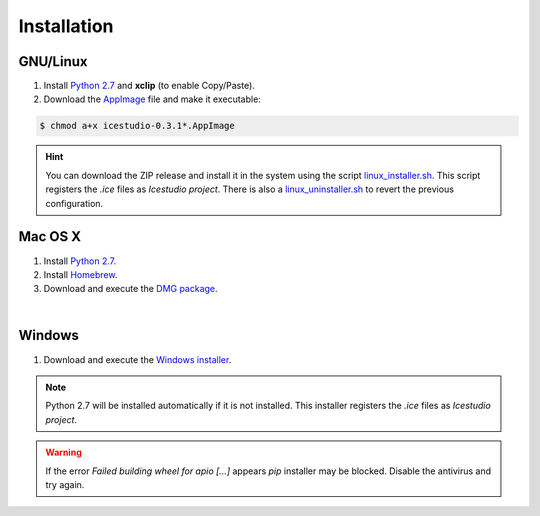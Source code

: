 .. _installation:

Installation
============

GNU/Linux
---------

1. Install `Python 2.7 <https://www.python.org>`_ and **xclip** (to enable Copy/Paste).
2. Download the `AppImage <https://github.com/FPGAwars/icestudio/releases>`_ file and make it executable:

.. code::

  $ chmod a+x icestudio-0.3.1*.AppImage

.. hint::

  You can download the ZIP release and install it in the system using the script `linux_installer.sh <https://github.com/FPGAwars/icestudio/blob/develop/scripts/linux_installer.sh>`_. This script registers the *.ice* files as *Icestudio project*. There is also a `linux_uninstaller.sh <https://github.com/FPGAwars/icestudio/blob/develop/scripts/linux_uninstaller.sh>`_ to revert the previous configuration.

Mac OS X
--------

1. Install `Python 2.7 <https://www.python.org>`_.
2. Install `Homebrew <https://brew.sh>`_.
3. Download and execute the `DMG package <https://github.com/FPGAwars/icestudio/releases>`_.

.. image:: ../resources/images/installation/macosx.png
   :align: center

|

Windows
-------

1. Download and execute the `Windows installer <https://github.com/FPGAwars/icestudio/releases>`_.

.. image:: ../resources/images/installation/windows.png
   :align: center

.. note::

  Python 2.7 will be installed automatically if it is not installed. This installer registers the *.ice* files as *Icestudio project*.

.. warning::

  If the error *Failed building wheel for apio [...]* appears `pip` installer may be blocked. Disable the antivirus and try again.
